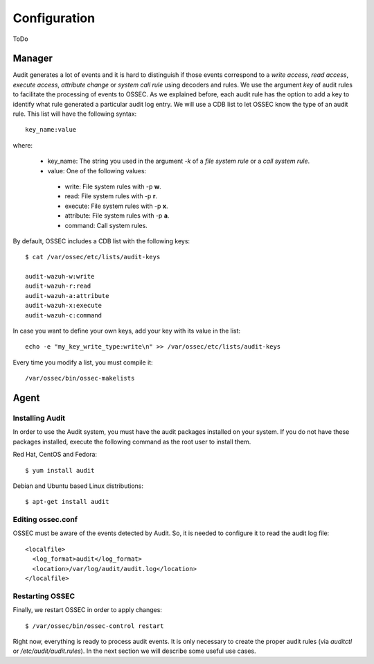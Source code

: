 .. _configuration:


Configuration
================================================

ToDo


Manager
------------------------------------------------

Audit generates a lot of events and it is hard to distinguish if those events correspond to a *write access*, *read access*, *execute access*, *attribute change* or *system call rule* using decoders and rules. We use the argument *key* of audit rules to facilitate the processing of events to OSSEC. As we explained before, each audit rule has the option to add a key to identify what rule generated a particular audit log entry. We will use a CDB list to let OSSEC know the type of an audit rule. This list will have the following syntax: ::

    key_name:value

where:

 - key_name: The string you used in the argument *-k* of a *file system rule* or a *call system rule*.
 - value: One of the following values:

  - write: File system rules with -p **w**.
  - read: File system rules with -p **r**.
  - execute: File system rules with -p **x**.
  - attribute: File system rules with -p **a**.
  - command: Call system rules.

By default, OSSEC includes a CDB list with the following keys: ::

    $ cat /var/ossec/etc/lists/audit-keys

    audit-wazuh-w:write
    audit-wazuh-r:read
    audit-wazuh-a:attribute
    audit-wazuh-x:execute
    audit-wazuh-c:command

In case you want to define your own keys, add your key with its value in the list:
::

    echo -e "my_key_write_type:write\n" >> /var/ossec/etc/lists/audit-keys

Every time you modify a list, you must compile it: ::

    /var/ossec/bin/ossec-makelists


Agent
------------------------------------------------

Installing Audit
++++++++++++++++++++++++++++++++++++++++++++++++

In order to use the Audit system, you must have the audit packages installed on your system. If you do not have these packages installed, execute the following command as the root user to install them.

Red Hat, CentOS and Fedora: ::

    $ yum install audit

Debian and Ubuntu based Linux distributions: ::

    $ apt-get install audit

Editing ossec.conf
++++++++++++++++++++++++++++++++++++++++++++++++
OSSEC must be aware of the events detected by Audit. So, it is needed to configure it to read the audit log file: ::

    <localfile>
      <log_format>audit</log_format>
      <location>/var/log/audit/audit.log</location>
    </localfile>

Restarting OSSEC
++++++++++++++++++++++++++++++++++++++++++++++++
Finally, we restart OSSEC in order to apply changes: ::

    $ /var/ossec/bin/ossec-control restart

Right now, everything is ready to process audit events. It is only necessary to create the proper audit rules (via *auditctl* or */etc/audit/audit.rules*). In the next section we will describe some useful use cases.
